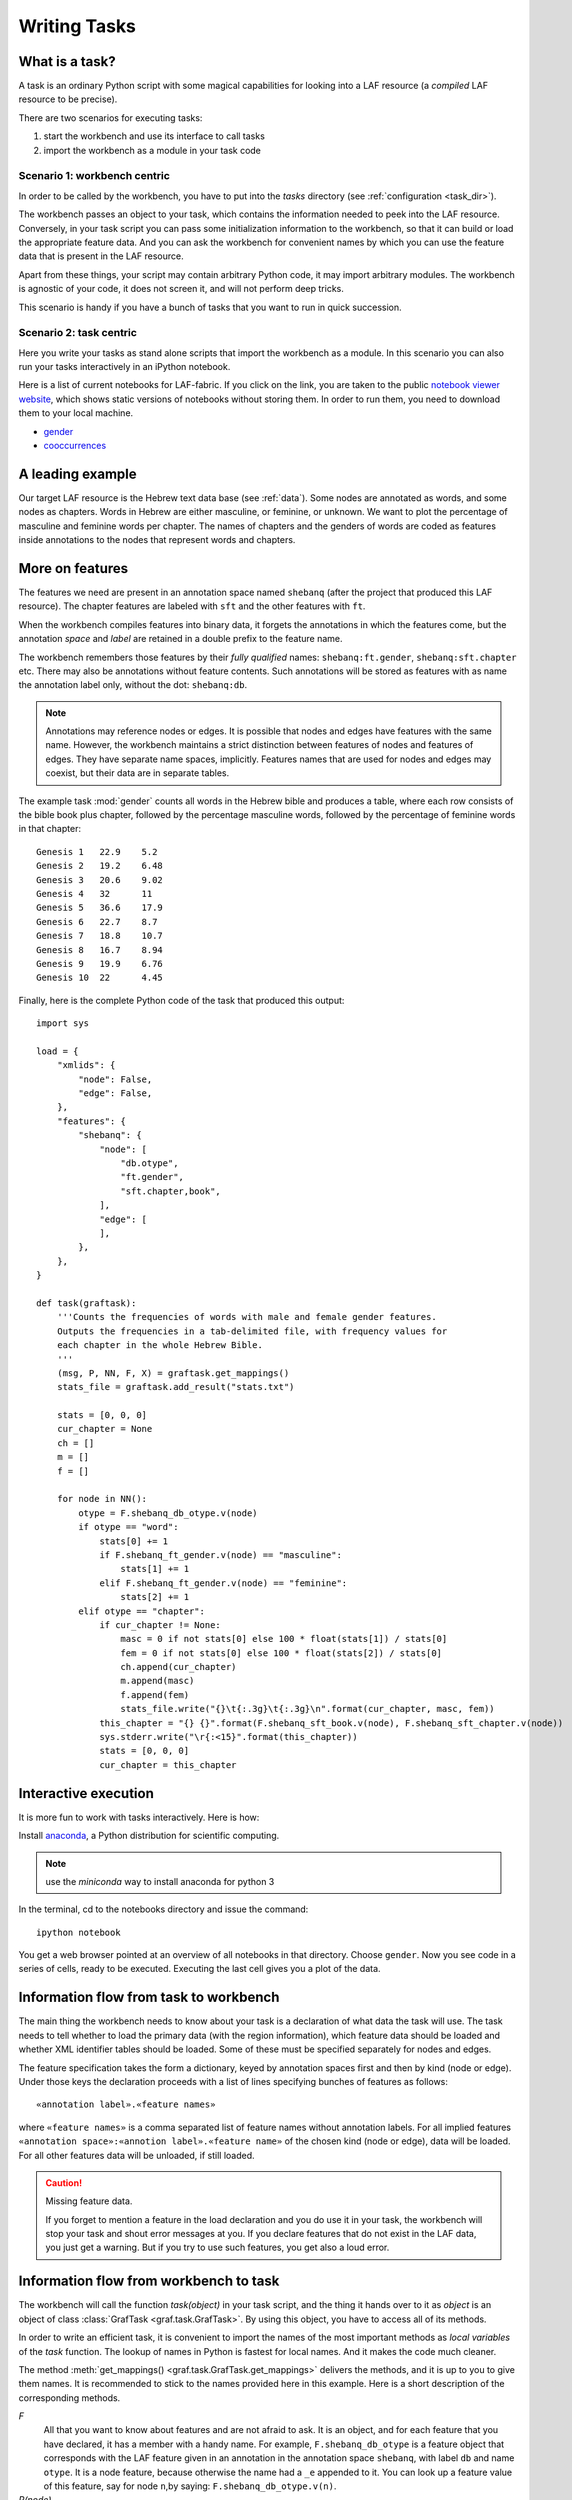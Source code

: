 Writing Tasks
#############

What is a task?
===============

A task is an ordinary Python script with some magical capabilities
for looking into a LAF resource (a *compiled* LAF resource to be precise).

There are two scenarios for executing tasks:

1. start the workbench and use its interface to call tasks
2. import the workbench as a module in your task code


Scenario 1: workbench centric
-----------------------------
In order to be called by the workbench, you have to put into the *tasks* directory
(see :ref:`configuration <task_dir>`).

The workbench passes an object to your task,
which contains the information needed to peek into the LAF resource.
Conversely, in your task script you can pass some initialization information to the workbench,
so that it can build or load the appropriate feature data. 
And you can ask the workbench for convenient names by which you can use the feature
data that is present in the LAF resource.

Apart from these things, your script may contain arbitrary Python code,
it may import arbitrary modules.
The workbench is agnostic of your code, it does not screen it, and will not perform deep tricks.

This scenario is handy if you have a bunch of tasks that you want to run in quick succession.

Scenario 2: task centric
------------------------
Here you write your tasks as stand alone scripts that import the workbench as a module.
In this scenario you can also run your tasks interactively in an iPython notebook.

Here is a list of current notebooks for LAF-fabric.
If you click on the link, you are taken to the public `notebook viewer website <http://nbviewer.ipython.org>`_,
which shows static versions of notebooks without storing them. In order to run them,
you need to download them to your local machine.

* `gender <https://github.com/dirkroorda/laf-fabric/blob/master/notebooks/gender.ipynb>`_
* `cooccurrences <https://github.com/dirkroorda/laf-fabric/blob/master/notebooks/cooccurrences.ipynb>`_

A leading example
=================
Our target LAF resource is the Hebrew text data base (see :ref:`data`).
Some nodes are annotated as words, and some nodes as chapters.
Words in Hebrew are either masculine, or feminine, or unknown.
We want to plot the percentage of masculine and feminine words per chapter.
The names of chapters and the genders of words are coded as features inside annotations to the
nodes that represent words and chapters.

More on features
================
The features we need are present in an annotation space named ``shebanq`` (after the project
that produced this LAF resource).
The chapter features are labeled with ``sft`` and the other features with ``ft``.

When the workbench compiles features into binary data, it forgets the annotations in which the features come,
but the annotation *space* and *label* are retained in a double prefix to the feature name.

The workbench remembers those features by their *fully qualified* names: ``shebanq:ft.gender``, ``shebanq:sft.chapter`` etc.
There may also be annotations without feature contents. Such annotations will be stored as features with as name the 
annotation label only, without the dot: ``shebanq:db``.

.. note::
    Annotations may reference nodes or edges.
    It is possible that nodes and edges have features with the same name. 
    However, the workbench maintains a strict distinction between features
    of nodes and features of edges. They have separate name spaces, implicitly.
    Features names that are used for nodes and edges may coexist, but their
    data are in separate tables.

The example task :mod:`gender` counts all words in the Hebrew bible and produces
a table, where each row consists of the bible book plus chapter, followed
by the percentage masculine words, followed by the percentage of feminine words in that chapter::

    Genesis 1	22.9	5.2
    Genesis 2	19.2	6.48
    Genesis 3	20.6	9.02
    Genesis 4	32	11
    Genesis 5	36.6	17.9
    Genesis 6	22.7	8.7
    Genesis 7	18.8	10.7
    Genesis 8	16.7	8.94
    Genesis 9	19.9	6.76
    Genesis 10	22	4.45

Finally, here is the complete Python code of the task that produced this output::

    import sys

    load = {
        "xmlids": {
            "node": False,
            "edge": False,
        },
        "features": {
            "shebanq": {
                "node": [
                    "db.otype",
                    "ft.gender",
                    "sft.chapter,book",
                ],
                "edge": [
                ],
            },
        },
    }

    def task(graftask):
        '''Counts the frequencies of words with male and female gender features.
        Outputs the frequencies in a tab-delimited file, with frequency values for
        each chapter in the whole Hebrew Bible.
        '''
        (msg, P, NN, F, X) = graftask.get_mappings()
        stats_file = graftask.add_result("stats.txt")

        stats = [0, 0, 0]
        cur_chapter = None
        ch = []
        m = []
        f = []

        for node in NN():
            otype = F.shebanq_db_otype.v(node)
            if otype == "word":
                stats[0] += 1
                if F.shebanq_ft_gender.v(node) == "masculine":
                    stats[1] += 1
                elif F.shebanq_ft_gender.v(node) == "feminine":
                    stats[2] += 1
            elif otype == "chapter":
                if cur_chapter != None:
                    masc = 0 if not stats[0] else 100 * float(stats[1]) / stats[0]
                    fem = 0 if not stats[0] else 100 * float(stats[2]) / stats[0]
                    ch.append(cur_chapter)
                    m.append(masc)
                    f.append(fem)
                    stats_file.write("{}\t{:.3g}\t{:.3g}\n".format(cur_chapter, masc, fem))
                this_chapter = "{} {}".format(F.shebanq_sft_book.v(node), F.shebanq_sft_chapter.v(node))
                sys.stderr.write("\r{:<15}".format(this_chapter))
                stats = [0, 0, 0]
                cur_chapter = this_chapter

Interactive execution
=====================
It is more fun to work with tasks interactively. Here is how:

Install `anaconda <https://store.continuum.io/cshop/anaconda/>`_,
a Python distribution for scientific computing.

.. note::
    use the *miniconda* way to install anaconda for python 3

In the terminal, cd to the notebooks directory and issue the command::

    ipython notebook

You get a web browser pointed at an overview of all notebooks in that directory.
Choose ``gender``.
Now you see code in a series of cells, ready to be executed.
Executing the last cell gives you a plot of the data.

Information flow from task to workbench
=======================================
The main thing the workbench needs to know about your task is a declaration of
what data the task will use.
The task needs to tell whether to load the primary data (with the region information),
which feature data should be loaded and whether XML identifier tables
should be loaded.
Some of these must be specified separately for nodes and edges.

The feature specification takes the form a dictionary, keyed by annotation spaces first
and then by kind (node or edge). Under those keys the declaration proceeds
with a list of lines specifying bunches of features as follows::

    «annotation label».«feature names»

where ``«feature names»`` is a comma separated list of feature names without annotation labels.
For all implied features ``«annotation space»:«annotion label».«feature name»`` of the chosen kind (node or edge),
data will be loaded.
For all other features data will be unloaded, if still loaded.

.. caution:: Missing feature data.

    If you forget to mention a feature in the load declaration and you
    do use it in your task,
    the workbench will stop your task and shout error messages at you.
    If you declare features that do not exist in the LAF data, you just get
    a warning. But if you try to use such features, you get also a loud error.

Information flow from workbench to task
=======================================
The workbench will call the function *task(object)* in your task script,
and the thing it hands over to it as *object* is an object of
class :class:`GrafTask <graf.task.GrafTask>`.
By using this object, you have to access all of its methods. 

In order to write an efficient task,
it is convenient to import the names of the most important methods as *local variables* of the *task* function.
The lookup of names in Python is fastest for local names.
And it makes the code much cleaner.

The method :meth:`get_mappings() <graf.task.GrafTask.get_mappings>` delivers the methods,
and it is up to you to give them names.
It is recommended to stick to the names provided here in this example.
Here is a short description of the corresponding methods.

*F*
    All that you want to know about features and are not afraid to ask.
    It is an object, and for each feature that you have declared, it has a member
    with a handy name. For example, ``F.shebanq_db_otype`` is a feature object
    that corresponds with the LAF feature given in an annotation in the annotation space ``shebanq``,
    with label ``db`` and name ``otype``.
    It is a node feature, because otherwise the name had a 
    ``_e`` appended to it.
    You can look up a feature value of this feature, say for node ``n``,by saying:
    ``F.shebanq_db_otype.v(n)``. 

*P(node)*
    Your gateway to the primary data. For nodes *n* that are linked to the primary data by one or more regions,
    P(*n*) yields a set of chunks of primary data, corresponding with those regions.
    The chunks are maximal, non-overlapping, ordered according to the primary data.
    Every chunk is given as a tuple (*pos*, *text*), where *pos* is the position in the primary data where
    the start of *text* can be found, and *text* is the chunk of actual text that is specified by the region.
    The primary data is only available if you have specified in the *load* directives: 
    ``primary: True``

.. note:: Note that *text* may be empty.
    This happens in cases where the region is not a true interval but merely
    a point between two characters.

*NN(test=function value=something)*
    If you want to walk through all the nodes, possibly skipping some, then this is your method.
    It is an *iterator* that yields a new node everytime it is called.
    The order is so-called *primary data order*, which will be explained below.
    The ``test`` and ``value`` arguments are optional.
    If given, ``test`` should be a *callable* with one argument, returning a string;
    ``value`` should be a string.
    ``test`` will be called for each passing node,
    and if the value returned is not equal to the given ``value``,
    the node will be skipped.
    See :meth:`next_node() <graf.task.GrafTask.get_mappings>`.

*X*
    If you need to convert the integers that identify nodes and edges in the compiled data back to
    their original XML identifiers, you can do that with the *X* object.
    It has two members, ``X.node`` and ``X.edge``, which contain the separate mapping tables for
    nodes and edges. Both have two methods, corresponding to the direction of the translation:
    with ``X.node.i(«xml id»)`` you get the corresponding number of a node, and with ``X.node.r(«number»)``
    you get the original XML id by which the node was identified in the LAF resource.

msg(text, newline=True, withtime=True)
    Use this to write a message with time information to the terminal and log file.
    Normally it appends a newline to the text, but you can suppress it.
    You can also suppress the time indication before the text.

Input andOutput
===============
You can create an output filehandle, open for writing, by calling the
method :meth:`add_result() <graf.task.GrafTask.add_result>`
and assigning the result to a variable, say *out* ::

    out = graftask.add_result("output.txt")

From then on you can write output simply by saying::

    out.write(text)

You can create as many output handles as you like in this way.
All these files and up in the task specific working directory.

Likewise, you can place additional input files in that directory,
and read them by saying::

    inp = graftask.add_result("input.txt")
    inp.write(text)

if you have used
Once your task has finished, the workbench will close them all.

.. _node-order:

Node order
==========
There is an implicit partial order on nodes, derived from their attachment to *regions*
which are stretches of primary data, and the primary data is totally ordered.
The order we use in the workbench is defined as follows.

Suppose we compare node *A* and node *B*.
Look up all regions for *A* and for *B* and determine the first point of the first region
and the last point of the last region for *A* and *B*, and call those points *Amin, Amax*, *Bmin, Bmax* respectively. 

Then region *A* comes before region *B* if and only if *Amin* < *Bmin* or *Amin* = *Bmin* and *Amax* > *Bmax*.

In other words: if *A* starts before *B*, then *A* becomes before *B*.
If *A* and *B* start at the same point, the one that ends last, counts as the earlier of the two.

If neither *A* < *B* nor *B* < *A* then the order is not specified.
The workbench will select an arbitrary but consistent order between thoses nodes.
The only way this can happen is when *A* and *B* start and end at the same point.
Between those points they might be very different. 

The nice property of this ordering is that if a set of nodes consists of a proper hierarchy with respect to embedding,
the order specifies a walk through the nodes were enclosing nodes come first,
and embedded children come in the order dictated by the primary data.

